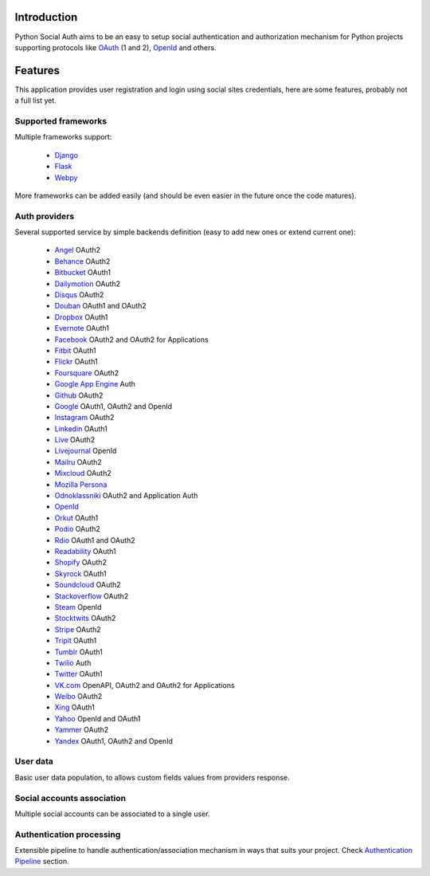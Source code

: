 Introduction
============

Python Social Auth aims to be an easy to setup social authentication and
authorization mechanism for Python projects supporting protocols like OAuth_ (1
and 2), OpenId_ and others.


Features
========

This application provides user registration and login using social sites
credentials, here are some features, probably not a full list yet.


Supported frameworks
--------------------

Multiple frameworks support:

    * Django_
    * Flask_
    * Webpy_

More frameworks can be added easily (and should be even easier in the future
once the code matures).


Auth providers
--------------

Several supported service by simple backends definition (easy to add new ones
or extend current one):

    * Angel_ OAuth2
    * Behance_ OAuth2
    * Bitbucket_ OAuth1
    * Dailymotion_ OAuth2
    * Disqus_ OAuth2
    * Douban_ OAuth1 and OAuth2
    * Dropbox_ OAuth1
    * Evernote_ OAuth1
    * Facebook_ OAuth2 and OAuth2 for Applications
    * Fitbit_ OAuth1
    * Flickr_ OAuth1
    * Foursquare_ OAuth2
    * `Google App Engine`_ Auth
    * Github_ OAuth2
    * Google_ OAuth1, OAuth2 and OpenId
    * Instagram_ OAuth2
    * Linkedin_ OAuth1
    * Live_ OAuth2
    * Livejournal_ OpenId
    * Mailru_ OAuth2
    * Mixcloud_ OAuth2
    * `Mozilla Persona`_
    * Odnoklassniki_ OAuth2 and Application Auth
    * OpenId_
    * Orkut_ OAuth1
    * Podio_ OAuth2
    * Rdio_ OAuth1 and OAuth2
    * Readability_ OAuth1
    * Shopify_ OAuth2
    * Skyrock_ OAuth1
    * Soundcloud_ OAuth2
    * Stackoverflow_ OAuth2
    * Steam_ OpenId
    * Stocktwits_ OAuth2
    * Stripe_ OAuth2
    * Tripit_ OAuth1
    * Tumblr_ OAuth1
    * Twilio_ Auth
    * Twitter_ OAuth1
    * VK.com_ OpenAPI, OAuth2 and OAuth2 for Applications
    * Weibo_ OAuth2
    * Xing_ OAuth1
    * Yahoo_ OpenId and OAuth1
    * Yammer_ OAuth2
    * Yandex_ OAuth1, OAuth2 and OpenId


User data
---------

Basic user data population, to allows custom fields values from providers
response.


Social accounts association
---------------------------

Multiple social accounts can be associated to a single user.


Authentication processing
-------------------------

Extensible pipeline to handle authentication/association mechanism in ways that
suits your project. Check `Authentication Pipeline`_ section.


.. _OpenId: http://openid.net/
.. _OAuth: http://oauth.net/
.. _myOpenID: https://www.myopenid.com/
.. _Angel: https://angel.co
.. _Behance: https://www.behance.net
.. _Bitbucket: https://bitbucket.org
.. _Dailymotion: https://dailymotion.com
.. _Disqus: https://disqus.com
.. _Douban: http://www.douban.com
.. _Dropbox: https://dropbox.com
.. _Evernote: https://www.evernote.com
.. _Facebook: https://www.facebook.com
.. _Fitbit: https://fitbit.com
.. _Flickr: http://www.flickr.com
.. _Foursquare: https://foursquare.com
.. _Google App Engine: https://developers.google.com/appengine/
.. _Github: https://github.com
.. _Google: http://google.com
.. _Instagram: https://instagram.com
.. _Linkedin: https://www.linkedin.com
.. _Live: https://www.live.com
.. _Livejournal: http://livejournal.com
.. _Mailru: https://mail.ru
.. _Mixcloud: https://www.mixcloud.com
.. _Mozilla Persona: http://www.mozilla.org/persona/
.. _Odnoklassniki: http://www.odnoklassniki.ru
.. _Orkut: http://www.orkut.com
.. _Podio: https://podio.com
.. _Shopify: http://shopify.com
.. _Skyrock: https://skyrock.com
.. _Soundcloud: https://soundcloud.com
.. _Stocktwits: https://stocktwits.com
.. _Stripe: https://stripe.com
.. _Tripit: https://www.tripit.com
.. _Twilio: https://www.twilio.com
.. _Twitter: http://twitter.com
.. _VK.com: http://vk.com
.. _Weibo: http://weibo.com
.. _Xing: https://www.xing.com
.. _Yahoo: http://yahoo.com
.. _Yammer: https://www.yammer.com
.. _Yandex: https://yandex.ru
.. _Readability: http://www.readability.com/
.. _Stackoverflow: http://stackoverflow.com/
.. _Steam: http://steamcommunity.com/
.. _Rdio: https://www.rdio.com
.. _Tumblr: http://www.tumblr.com/
.. _Django: https://github.com/omab/python-social-auth/tree/master/social/apps/django_app
.. _Flask: https://github.com/omab/python-social-auth/tree/master/social/apps/flask_app
.. _Webpy: https://github.com/omab/python-social-auth/tree/master/social/apps/webpy_app
.. _Authentication Pipeline: pipeline.html
